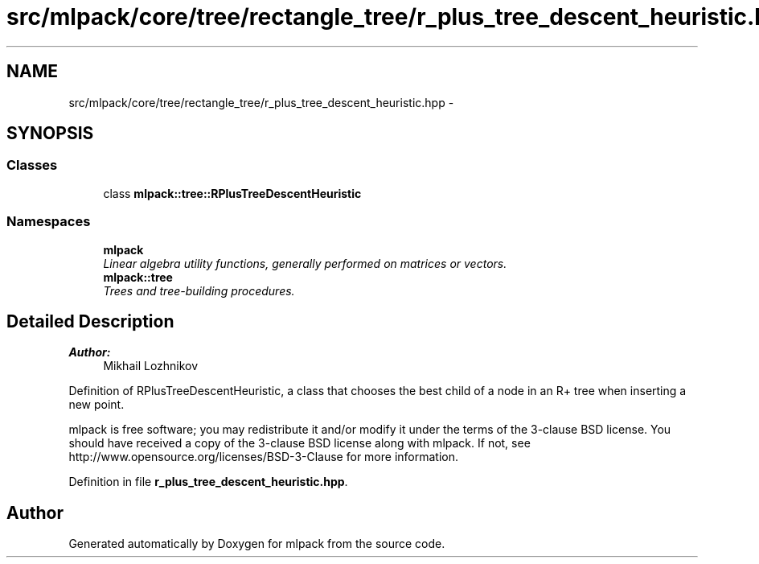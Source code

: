.TH "src/mlpack/core/tree/rectangle_tree/r_plus_tree_descent_heuristic.hpp" 3 "Sat Mar 25 2017" "Version master" "mlpack" \" -*- nroff -*-
.ad l
.nh
.SH NAME
src/mlpack/core/tree/rectangle_tree/r_plus_tree_descent_heuristic.hpp \- 
.SH SYNOPSIS
.br
.PP
.SS "Classes"

.in +1c
.ti -1c
.RI "class \fBmlpack::tree::RPlusTreeDescentHeuristic\fP"
.br
.in -1c
.SS "Namespaces"

.in +1c
.ti -1c
.RI " \fBmlpack\fP"
.br
.RI "\fILinear algebra utility functions, generally performed on matrices or vectors\&. \fP"
.ti -1c
.RI " \fBmlpack::tree\fP"
.br
.RI "\fITrees and tree-building procedures\&. \fP"
.in -1c
.SH "Detailed Description"
.PP 

.PP
\fBAuthor:\fP
.RS 4
Mikhail Lozhnikov
.RE
.PP
Definition of RPlusTreeDescentHeuristic, a class that chooses the best child of a node in an R+ tree when inserting a new point\&.
.PP
mlpack is free software; you may redistribute it and/or modify it under the terms of the 3-clause BSD license\&. You should have received a copy of the 3-clause BSD license along with mlpack\&. If not, see http://www.opensource.org/licenses/BSD-3-Clause for more information\&. 
.PP
Definition in file \fBr_plus_tree_descent_heuristic\&.hpp\fP\&.
.SH "Author"
.PP 
Generated automatically by Doxygen for mlpack from the source code\&.

